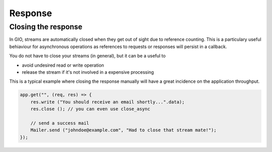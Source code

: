 Response
========

Closing the response
--------------------

In GIO, streams are automatically closed when they get out of sight due
to reference counting. This is a particulary useful behiaviour for
asynchronous operations as references to requests or responses will
persist in a callback.

You do not have to close your streams (in general), but it can be a
useful to

-  avoid undesired read or write operation
-  release the stream if it's not involved in a expensive processing

This is a typical example where closing the response manually will have
a great incidence on the application throughput.

.. code:: vala

    app.get("", (req, res) => {
        res.write ("You should receive an email shortly...".data);
        res.close (); // you can even use close_async

        // send a success mail
        Mailer.send ("johndoe@example.com", "Had to close that stream mate!");
    });
